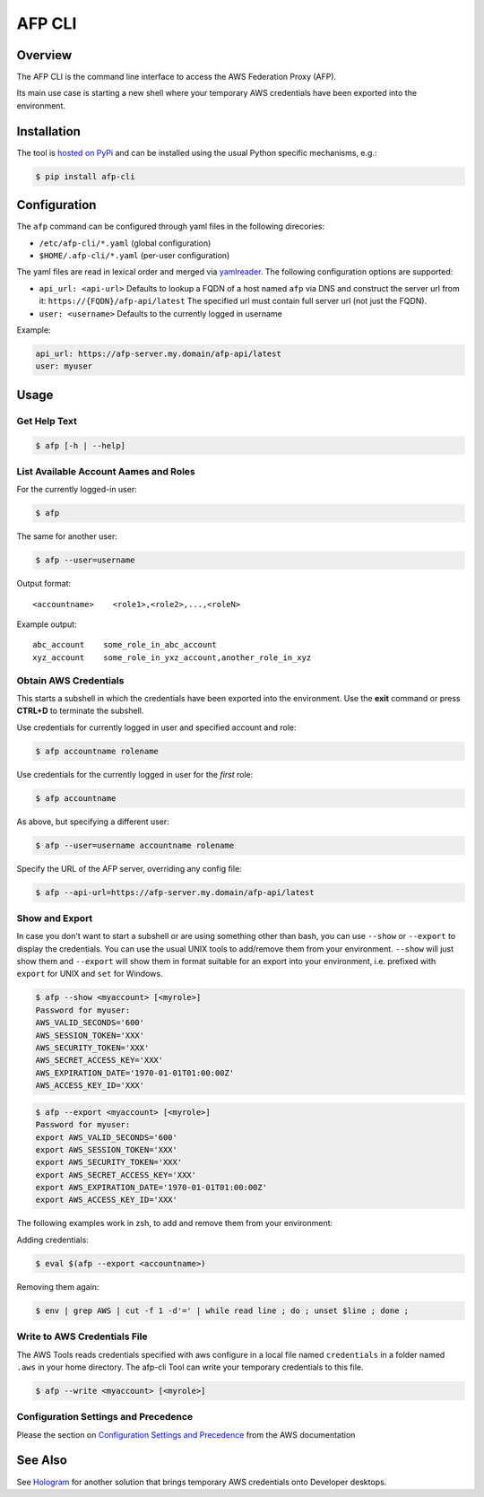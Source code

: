 =======
AFP CLI
=======

.. image:: https://travis-ci.org/ImmobilienScout24/afp-cli.png?branch=master
   :alt: Travis build status image
   :target: https://travis-ci.org/ImmobilienScout24/afp-cli

.. image:: https://coveralls.io/repos/ImmobilienScout24/afp-cli/badge.png?branch=master
    :alt: Coverage status
    :target: https://coveralls.io/r/ImmobilienScout24/afp-cli?branch=master

.. image:: https://img.shields.io/pypi/v/afp-cli.svg
   :alt: Version
   :target: https://pypi.python.org/pypi/afp-cli

Overview
========

The AFP CLI is the command line interface to access the
AWS Federation Proxy (AFP).

Its main use case is starting a new shell where your temporary
AWS credentials have been exported into the environment.

Installation
============

The tool is `hosted on PyPi <https://pypi.python.org/pypi/afp-cli>`_ and can be
installed using the usual Python specific mechanisms, e.g.:

.. code-block:: console

   $ pip install afp-cli

Configuration
=============

The ``afp`` command can be configured through yaml files in
the following direcories:

* ``/etc/afp-cli/*.yaml`` (global configuration)
* ``$HOME/.afp-cli/*.yaml`` (per-user configuration)

The yaml files are read in lexical order and merged via
`yamlreader <https://github.com/ImmobilienScout24/yamlreader>`_.
The following configuration options are supported:

* ``api_url: <api-url>``
  Defaults to lookup a FQDN of a host named ``afp`` via DNS and construct
  the server url from it: ``https://{FQDN}/afp-api/latest``
  The specified url must contain full server url (not just the FQDN).
* ``user: <username>``
  Defaults to the currently logged in username

Example:

.. code-block:: yaml

    api_url: https://afp-server.my.domain/afp-api/latest
    user: myuser

Usage
=====

Get Help Text
-------------

.. code-block:: console

    $ afp [-h | --help]

List Available Account Aames and Roles
--------------------------------------

For the currently logged-in user:

.. code-block:: console

    $ afp

The same for another user:

.. code-block:: console

    $ afp --user=username

Output format:

::

    <accountname>    <role1>,<role2>,...,<roleN>

Example output:

::

    abc_account    some_role_in_abc_account
    xyz_account    some_role_in_yxz_account,another_role_in_xyz

Obtain AWS Credentials
----------------------

This starts a subshell in which the credentials have been exported into the
environment. Use the **exit** command or press **CTRL+D** to terminate the subshell.

Use credentials for currently logged in user and specified account and role:

.. code-block:: console

    $ afp accountname rolename

Use credentials for the currently logged in user for the *first* role:

.. code-block:: console

    $ afp accountname

As above, but specifying a different user:

.. code-block:: console

    $ afp --user=username accountname rolename

Specify the URL of the AFP server, overriding any config file:

.. code-block:: console

    $ afp --api-url=https://afp-server.my.domain/afp-api/latest

Show and Export
---------------

In case you don't want to start a subshell or are using something other than
bash, you can use ``--show`` or ``--export`` to display the credentials. You
can use the usual UNIX tools to add/remove them from your environment.
``--show`` will just show them and ``--export`` will show them in format
suitable for an export into your environment, i.e. prefixed with ``export`` for
UNIX and ``set`` for Windows.


.. code-block:: console

   $ afp --show <myaccount> [<myrole>]
   Password for myuser:
   AWS_VALID_SECONDS='600'
   AWS_SESSION_TOKEN='XXX'
   AWS_SECURITY_TOKEN='XXX'
   AWS_SECRET_ACCESS_KEY='XXX'
   AWS_EXPIRATION_DATE='1970-01-01T01:00:00Z'
   AWS_ACCESS_KEY_ID='XXX'

.. code-block:: console

   $ afp --export <myaccount> [<myrole>]
   Password for myuser:
   export AWS_VALID_SECONDS='600'
   export AWS_SESSION_TOKEN='XXX'
   export AWS_SECURITY_TOKEN='XXX'
   export AWS_SECRET_ACCESS_KEY='XXX'
   export AWS_EXPIRATION_DATE='1970-01-01T01:00:00Z'
   export AWS_ACCESS_KEY_ID='XXX'


The following examples work in zsh, to add and remove them from your
environment:

Adding credentials:

.. code-block:: console

   $ eval $(afp --export <accountname>)

Removing them again:

.. code-block:: console

    $ env | grep AWS | cut -f 1 -d'=' | while read line ; do ; unset $line ; done ;

Write to AWS Credentials File
-----------------------------

The AWS Tools reads credentials specified with aws configure in a local file
named ``credentials`` in a folder named ``.aws`` in your home directory. The
afp-cli Tool can write your temporary credentials to this file.

.. code-block:: console

   $ afp --write <myaccount> [<myrole>]

Configuration Settings and Precedence
-------------------------------------

Please the section on `Configuration Settings and Precedence
<https://docs.aws.amazon.com/cli/latest/userguide/cli-chap-getting-started.html#config-settings-and-precedence>`_
from the  AWS documentation

See Also
========

See Hologram_ for another solution that brings temporary AWS credentials onto Developer desktops.

.. _Hologram: https://github.com/AdRoll/hologram
